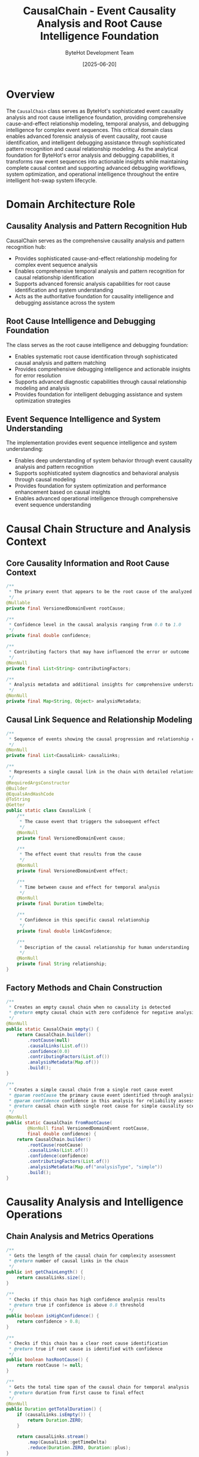 #+TITLE: CausalChain - Event Causality Analysis and Root Cause Intelligence Foundation
#+AUTHOR: ByteHot Development Team
#+DATE: [2025-06-20]

* Overview

The ~CausalChain~ class serves as ByteHot's sophisticated event causality analysis and root cause intelligence foundation, providing comprehensive cause-and-effect relationship modeling, temporal analysis, and debugging intelligence for complex event sequences. This critical domain class enables advanced forensic analysis of event causality, root cause identification, and intelligent debugging assistance through sophisticated pattern recognition and causal relationship modeling. As the analytical foundation for ByteHot's error analysis and debugging capabilities, it transforms raw event sequences into actionable insights while maintaining complete causal context and supporting advanced debugging workflows, system optimization, and operational intelligence throughout the entire intelligent hot-swap system lifecycle.

* Domain Architecture Role

** Causality Analysis and Pattern Recognition Hub
CausalChain serves as the comprehensive causality analysis and pattern recognition hub:
- Provides sophisticated cause-and-effect relationship modeling for complex event sequence analysis
- Enables comprehensive temporal analysis and pattern recognition for causal relationship identification
- Supports advanced forensic analysis capabilities for root cause identification and system understanding
- Acts as the authoritative foundation for causality intelligence and debugging assistance across the system

** Root Cause Intelligence and Debugging Foundation
The class serves as the root cause intelligence and debugging foundation:
- Enables systematic root cause identification through sophisticated causal analysis and pattern matching
- Provides comprehensive debugging intelligence and actionable insights for error resolution
- Supports advanced diagnostic capabilities through causal relationship modeling and analysis
- Provides foundation for intelligent debugging assistance and system optimization strategies

** Event Sequence Intelligence and System Understanding
The implementation provides event sequence intelligence and system understanding:
- Enables deep understanding of system behavior through event causality analysis and pattern recognition
- Supports sophisticated system diagnostics and behavioral analysis through causal modeling
- Provides foundation for system optimization and performance enhancement based on causal insights
- Enables advanced operational intelligence through comprehensive event sequence understanding

* Causal Chain Structure and Analysis Context

** Core Causality Information and Root Cause Context
#+BEGIN_SRC java :tangle ../bytehot/src/main/java/org/acmsl/bytehot/domain/CausalChain.java
/**
 * The primary event that appears to be the root cause of the analyzed sequence
 */
@Nullable
private final VersionedDomainEvent rootCause;

/**
 * Confidence level in the causal analysis ranging from 0.0 to 1.0
 */
private final double confidence;

/**
 * Contributing factors that may have influenced the error or outcome
 */
@NonNull
private final List<String> contributingFactors;

/**
 * Analysis metadata and additional insights for comprehensive understanding
 */
@NonNull
private final Map<String, Object> analysisMetadata;
#+END_SRC

** Causal Link Sequence and Relationship Modeling
#+BEGIN_SRC java :tangle ../bytehot/src/main/java/org/acmsl/bytehot/domain/CausalChain.java
/**
 * Sequence of events showing the causal progression and relationship chain
 */
@NonNull
private final List<CausalLink> causalLinks;

/**
 * Represents a single causal link in the chain with detailed relationship context
 */
@RequiredArgsConstructor
@Builder
@EqualsAndHashCode
@ToString
@Getter
public static class CausalLink {
    /**
     * The cause event that triggers the subsequent effect
     */
    @NonNull
    private final VersionedDomainEvent cause;

    /**
     * The effect event that results from the cause
     */
    @NonNull
    private final VersionedDomainEvent effect;

    /**
     * Time between cause and effect for temporal analysis
     */
    @NonNull
    private final Duration timeDelta;

    /**
     * Confidence in this specific causal relationship
     */
    private final double linkConfidence;

    /**
     * Description of the causal relationship for human understanding
     */
    @NonNull
    private final String relationship;
}
#+END_SRC

** Factory Methods and Chain Construction
#+BEGIN_SRC java :tangle ../bytehot/src/main/java/org/acmsl/bytehot/domain/CausalChain.java
/**
 * Creates an empty causal chain when no causality is detected
 * @return empty causal chain with zero confidence for negative analysis results
 */
@NonNull
public static CausalChain empty() {
    return CausalChain.builder()
        .rootCause(null)
        .causalLinks(List.of())
        .confidence(0.0)
        .contributingFactors(List.of())
        .analysisMetadata(Map.of())
        .build();
}

/**
 * Creates a simple causal chain from a single root cause event
 * @param rootCause the primary cause event identified through analysis
 * @param confidence confidence in this analysis for reliability assessment
 * @return causal chain with single root cause for simple causality scenarios
 */
@NonNull
public static CausalChain fromRootCause(
        @NonNull final VersionedDomainEvent rootCause,
        final double confidence) {
    return CausalChain.builder()
        .rootCause(rootCause)
        .causalLinks(List.of())
        .confidence(confidence)
        .contributingFactors(List.of())
        .analysisMetadata(Map.of("analysisType", "simple"))
        .build();
}
#+END_SRC

* Causality Analysis and Intelligence Operations

** Chain Analysis and Metrics Operations
#+BEGIN_SRC java :tangle ../bytehot/src/main/java/org/acmsl/bytehot/domain/CausalChain.java
/**
 * Gets the length of the causal chain for complexity assessment
 * @return number of causal links in the chain
 */
public int getChainLength() {
    return causalLinks.size();
}

/**
 * Checks if this chain has high confidence analysis results
 * @return true if confidence is above 0.8 threshold
 */
public boolean isHighConfidence() {
    return confidence > 0.8;
}

/**
 * Checks if this chain has a clear root cause identification
 * @return true if root cause is identified with confidence
 */
public boolean hasRootCause() {
    return rootCause != null;
}

/**
 * Gets the total time span of the causal chain for temporal analysis
 * @return duration from first cause to final effect
 */
@NonNull
public Duration getTotalDuration() {
    if (causalLinks.isEmpty()) {
        return Duration.ZERO;
    }
    
    return causalLinks.stream()
        .map(CausalLink::getTimeDelta)
        .reduce(Duration.ZERO, Duration::plus);
}
#+END_SRC

** Quality Assessment and Reliability Analysis
#+BEGIN_SRC java :tangle ../bytehot/src/main/java/org/acmsl/bytehot/domain/CausalChain.java
/**
 * Gets the weakest link in the causal chain for reliability assessment
 * @return causal link with lowest confidence for quality analysis
 */
@NonNull
public Optional<CausalLink> getWeakestLink() {
    return causalLinks.stream()
        .min((a, b) -> Double.compare(a.getLinkConfidence(), b.getLinkConfidence()));
}

/**
 * Gets events that are likely related to the error based on timing analysis
 * @param maxTimeDelta maximum time difference to consider related
 * @return list of potentially related events for correlation analysis
 */
@NonNull
public List<VersionedDomainEvent> getRelatedEvents(@NonNull final Duration maxTimeDelta) {
    return causalLinks.stream()
        .filter(link -> link.getTimeDelta().compareTo(maxTimeDelta) <= 0)
        .flatMap(link -> List.of(link.getCause(), link.getEffect()).stream())
        .distinct()
        .toList();
}
#+END_SRC

** Pattern Recognition and Analysis Intelligence
#+BEGIN_SRC java :tangle ../bytehot/src/main/java/org/acmsl/bytehot/domain/CausalChain.java
/**
 * Checks if the causal chain suggests a specific pattern for pattern matching
 * @param pattern the pattern name to check for in analysis metadata
 * @return true if this pattern is present in the causal analysis
 */
public boolean hasPattern(@NonNull final String pattern) {
    return analysisMetadata.containsKey("patterns") &&
           analysisMetadata.get("patterns") instanceof List<?> patterns &&
           patterns.contains(pattern);
}

/**
 * Gets debugging suggestions based on the causal analysis for actionable insights
 * @return list of suggested debugging steps derived from causal analysis
 */
@NonNull
public List<String> getDebuggingSuggestions() {
    Object suggestions = analysisMetadata.get("debuggingSuggestions");
    if (suggestions instanceof List<?> list) {
        return list.stream()
            .filter(String.class::isInstance)
            .map(String.class::cast)
            .toList();
    }
    return List.of();
}
#+END_SRC

** Human-Readable Analysis and Communication
#+BEGIN_SRC java :tangle ../bytehot/src/main/java/org/acmsl/bytehot/domain/CausalChain.java
/**
 * Gets a human-readable description of the causal chain for communication
 * @return descriptive summary of causality for human understanding
 */
@NonNull
public String getDescription() {
    if (causalLinks.isEmpty()) {
        if (rootCause != null) {
            return "Root cause identified: " + rootCause.getEventType();
        }
        return "No clear causal pattern detected";
    }

    StringBuilder description = new StringBuilder();
    if (rootCause != null) {
        description.append("Root cause: ").append(rootCause.getEventType()).append(" → ");
    }

    for (int i = 0; i < causalLinks.size(); i++) {
        CausalLink link = causalLinks.get(i);
        if (i > 0) {
            description.append(" → ");
        }
        description.append(link.getEffect().getEventType());
    }

    description.append(" (confidence: ").append(String.format("%.1f%%", confidence * 100)).append(")");
    return description.toString();
}
#+END_SRC

* Causality Intelligence and Pattern Recognition

** Temporal Causality Analysis
The class provides sophisticated temporal causality analysis:
- **Time-Based Correlation**: Analysis of temporal relationships between events for causality detection
- **Causal Sequence Modeling**: Modeling of causal sequences with temporal constraints and relationships
- **Temporal Pattern Recognition**: Recognition of temporal patterns in event sequences for causality identification
- **Time-Window Analysis**: Analysis within specific time windows for focused causality investigation

** Confidence Assessment and Reliability Management
The implementation supports confidence assessment and reliability:
- **Multi-Level Confidence**: Confidence assessment at both chain and individual link levels
- **Reliability Metrics**: Comprehensive reliability metrics for causal analysis quality assessment
- **Uncertainty Quantification**: Quantification of uncertainty in causal analysis for transparent reporting
- **Quality Assurance**: Quality assurance measures for causal analysis accuracy and reliability

** Pattern-Based Intelligence and Recognition
The class enables pattern-based intelligence:
- **Causal Pattern Library**: Library of known causal patterns for pattern matching and recognition
- **Pattern Classification**: Classification of causal chains into known pattern categories
- **Anomaly Detection**: Detection of unusual causal patterns for system behavior analysis
- **Pattern Evolution**: Tracking of pattern evolution and learning from causal analysis results

* Integration with ByteHot Diagnostic Infrastructure

** Error Analysis Integration
CausalChain integrates with ByteHot's error analysis systems:
- Provide comprehensive causality analysis for error investigation and root cause identification
- Support sophisticated debugging workflows through causal relationship modeling and analysis
- Enable forensic analysis capabilities for system behavior understanding and optimization
- Provide foundation for intelligent error prevention and system resilience improvement

** Flow Detection Integration
The class coordinates with flow detection systems:
- **Flow-Based Causality**: Integration with flow detection for flow-based causality analysis
- **Pattern Correlation**: Correlation between causal patterns and detected flows for enhanced intelligence
- **Behavioral Analysis**: Behavioral analysis through combined flow and causality intelligence
- **System Understanding**: Enhanced system understanding through integrated analysis capabilities

** Event Sourcing Integration
The implementation supports event sourcing integration:
- **Event History Analysis**: Analysis of event history for comprehensive causality investigation
- **Temporal Reconstruction**: Reconstruction of temporal event sequences for causality modeling
- **Audit Trail Integration**: Integration with audit trails for comprehensive forensic analysis
- **Historical Pattern Analysis**: Analysis of historical patterns for predictive causality intelligence

* Debugging and Diagnostic Support

** Intelligent Debugging Assistance
The class provides intelligent debugging assistance:
- **Root Cause Identification**: Systematic root cause identification through causal analysis
- **Debugging Pathway Suggestions**: Intelligent suggestions for debugging pathways and investigation approaches
- **Context-Aware Assistance**: Context-aware debugging assistance based on causal relationship understanding
- **Priority-Based Investigation**: Priority-based investigation guidance based on confidence and impact analysis

** Forensic Analysis Capabilities
The implementation supports forensic analysis:
- **Event Sequence Reconstruction**: Reconstruction of event sequences for forensic investigation
- **Impact Analysis**: Analysis of impact propagation through causal chains for comprehensive understanding
- **Timeline Analysis**: Timeline-based analysis for understanding sequence of events and causality
- **Evidence Collection**: Collection and organization of evidence for systematic investigation

** Operational Intelligence and Insights
The class provides operational intelligence:
- **System Behavior Understanding**: Deep understanding of system behavior through causality analysis
- **Performance Impact Analysis**: Analysis of performance impact through causal relationship modeling
- **Optimization Opportunities**: Identification of optimization opportunities based on causal insights
- **Predictive Intelligence**: Predictive intelligence based on causal pattern analysis and understanding

* Testing and Validation Strategies

** Causality Analysis Testing
#+begin_src java
@Test
void shouldAnalyzeCausalRelationships() {
    // Given: Sequence of causally related events
    VersionedDomainEvent rootEvent = createRootCauseEvent();
    VersionedDomainEvent effectEvent = createEffectEvent();
    CausalLink link = CausalLink.builder()
        .cause(rootEvent)
        .effect(effectEvent)
        .timeDelta(Duration.ofMillis(100))
        .linkConfidence(0.9)
        .relationship("triggered")
        .build();
    
    // When: Creating causal chain
    CausalChain chain = CausalChain.builder()
        .rootCause(rootEvent)
        .causalLinks(List.of(link))
        .confidence(0.85)
        .contributingFactors(List.of("system load"))
        .analysisMetadata(Map.of("analysisType", "temporal"))
        .build();
    
    // Then: Should provide comprehensive causal analysis
    assertThat(chain.hasRootCause()).isTrue();
    assertThat(chain.getRootCause()).isEqualTo(rootEvent);
    assertThat(chain.getChainLength()).isEqualTo(1);
    assertThat(chain.isHighConfidence()).isTrue();
    assertThat(chain.getTotalDuration()).isEqualTo(Duration.ofMillis(100));
}
#+begin_src

** Pattern Recognition Testing
#+begin_src java
@Test
void shouldRecognizeCausalPatterns() {
    // Given: Causal chain with pattern metadata
    CausalChain chain = createChainWithPatterns();
    
    // When: Checking for specific patterns
    boolean hasTimeoutPattern = chain.hasPattern("timeout-cascade");
    boolean hasLoadPattern = chain.hasPattern("load-induced-failure");
    
    // Then: Should recognize causal patterns accurately
    assertThat(hasTimeoutPattern).isTrue();
    assertThat(hasLoadPattern).isFalse();
}
#+begin_src

** Debugging Intelligence Testing
#+begin_src java
@Test
void shouldProvideDebuggingIntelligence() {
    // Given: Causal chain with debugging suggestions
    CausalChain chain = createChainWithDebuggingSuggestions();
    
    // When: Getting debugging suggestions
    List<String> suggestions = chain.getDebuggingSuggestions();
    String description = chain.getDescription();
    
    // Then: Should provide actionable debugging intelligence
    assertThat(suggestions).isNotEmpty();
    assertThat(suggestions).contains("Check system resource utilization");
    assertThat(description).contains("Root cause:");
    assertThat(description).contains("confidence:");
}
#+begin_src

* Integration with Analysis and Intelligence Systems

** Machine Learning Integration
The class supports machine learning integration:
- **Pattern Learning**: Machine learning-based pattern learning from causal analysis results
- **Predictive Causality**: Predictive causality modeling based on historical causal patterns
- **Confidence Calibration**: Machine learning-based confidence calibration for improved accuracy
- **Automated Analysis**: Automated causal analysis through machine learning algorithms

** Business Intelligence Integration
The implementation supports business intelligence:
- **Causal Analytics**: Advanced causal analytics for business intelligence and decision support
- **Impact Assessment**: Business impact assessment through causal relationship modeling
- **Root Cause ROI**: Return on investment analysis for root cause investigation and resolution
- **Operational Efficiency**: Operational efficiency analysis through causal intelligence

** External Tool Integration
The class coordinates with external analysis tools:
- **Visualization Tools**: Integration with visualization tools for causal chain representation
- **Analytics Platforms**: Integration with analytics platforms for advanced causal analysis
- **Monitoring Systems**: Integration with monitoring systems for real-time causality detection
- **Reporting Systems**: Integration with reporting systems for causal analysis communication

* Related Documentation

- [[ErrorRecoveryManager.org][ErrorRecoveryManager]]: Error recovery using causal analysis insights
- [[FlowDetector.org][FlowDetector]]: Flow detection integration with causality analysis
- [[BugReportGenerator.org][BugReportGenerator]]: Bug reporting enhanced with causal intelligence
- [[../flows/error-analysis-flow.org][Error Analysis Flow]]: Complete error analysis workflow
- [[../flows/causality-investigation-flow.org][Causality Investigation Flow]]: Causality analysis workflow

* Implementation Notes

** Design Patterns Applied
The class leverages several sophisticated design patterns:
- **Builder Pattern**: Flexible construction of complex causal chains with comprehensive context
- **Value Object Pattern**: Immutable causal analysis with comprehensive data encapsulation
- **Composite Pattern**: Hierarchical composition of causal links into comprehensive chains
- **Strategy Pattern**: Support for different causality analysis strategies and approaches

** Domain-Driven Design Principles
The implementation follows strict DDD principles:
- **Rich Domain Objects**: Comprehensive behavior and intelligence beyond simple data containers
- **Domain Intelligence**: Built-in domain intelligence for causality analysis and pattern recognition
- **Event-Driven Analysis**: Event-driven causality analysis aligned with domain event architecture
- **Ubiquitous Language**: Clear, business-focused naming and comprehensive documentation

** Future Enhancement Opportunities
The design supports future enhancements:
- **Advanced Machine Learning**: AI-driven causality detection and pattern recognition
- **Real-Time Analysis**: Real-time causality analysis for live system monitoring
- **Distributed Causality**: Distributed causality analysis across multiple systems and environments
- **Predictive Causality**: Predictive causality modeling for proactive issue prevention

The CausalChain class provides ByteHot's essential event causality analysis and root cause intelligence foundation while maintaining comprehensive analytical capabilities, intelligent debugging support, and extensibility for advanced causality analysis scenarios throughout the entire intelligent hot-swap system lifecycle.
